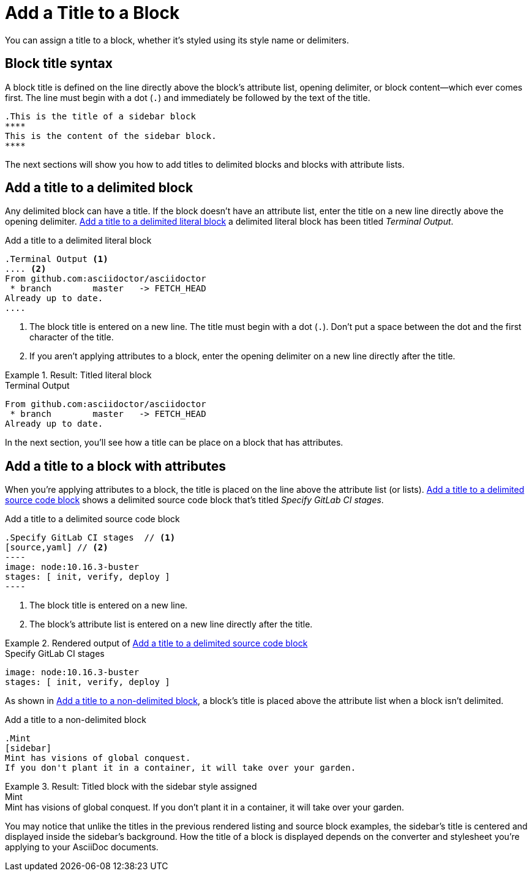 = Add a Title to a Block

You can assign a title to a block, whether it's styled using its style name or delimiters.

== Block title syntax

A block title is defined on the line directly above the block's attribute list, opening delimiter, or block content--which ever comes first.
The line must begin with a dot (`.`) and immediately be followed by the text of the title.

[source]
----
.This is the title of a sidebar block
****
This is the content of the sidebar block.
****
----

The next sections will show you how to add titles to delimited blocks and blocks with attribute lists.

== Add a title to a delimited block

Any delimited block can have a title.
If the block doesn't have an attribute list, enter the title on a new line directly above the opening delimiter.
<<ex-1>> a delimited literal block has been titled _Terminal Output_.

[#ex-1]
.Add a title to a delimited literal block
[source]
----
.Terminal Output <1>
.... <2>
From github.com:asciidoctor/asciidoctor
 * branch        master   -> FETCH_HEAD
Already up to date.
....
----
. The block title is entered on a new line.
The title must begin with a dot (`.`).
Don't put a space between the dot and the first character of the title.
. If you aren't applying attributes to a block, enter the opening delimiter on a new line directly after the title.

.Result: Titled literal block
====
.Terminal Output
....
From github.com:asciidoctor/asciidoctor
 * branch        master   -> FETCH_HEAD
Already up to date.
....
====

In the next section, you'll see how a title can be place on a block that has attributes.

== Add a title to a block with attributes

When you're applying attributes to a block, the title is placed on the line above the attribute list (or lists).
<<ex-2>> shows a delimited source code block that's titled _Specify GitLab CI stages_.

[#ex-2]
.Add a title to a delimited source code block
[source]
....
.Specify GitLab CI stages  // <1>
[source,yaml] // <2>
----
image: node:10.16.3-buster
stages: [ init, verify, deploy ]
----
....
. The block title is entered on a new line.
. The block's attribute list is entered on a new line directly after the title.

.Rendered output of <<ex-2>>
====
[#ex-3]
.Specify GitLab CI stages
[source,yaml]
----
image: node:10.16.3-buster
stages: [ init, verify, deploy ]
----
====

As shown in <<ex-4>>, a block's title is placed above the attribute list when a block isn't delimited.

[#ex-4]
.Add a title to a non-delimited block
[source]
----
.Mint
[sidebar]
Mint has visions of global conquest.
If you don't plant it in a container, it will take over your garden.
----

.Result: Titled block with the sidebar style assigned
====
.Mint
[sidebar]
Mint has visions of global conquest.
If you don't plant it in a container, it will take over your garden.
====

You may notice that unlike the titles in the previous rendered listing and source block examples, the sidebar's title is centered and displayed inside the sidebar's background.
How the title of a block is displayed depends on the converter and stylesheet you're applying to your AsciiDoc documents.
